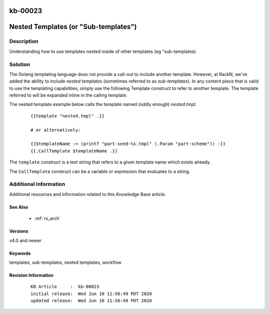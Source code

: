 .. Copyright (c) 2020 RackN Inc.
.. Licensed under the Apache License, Version 2.0 (the "License");
.. Digital Rebar Provision documentation under Digital Rebar master license

.. REFERENCE kb-00000 for an example and information on how to use this template.
.. If you make EDITS - ensure you update footer release date information.

.. _rs_kb_00023:

kb-00023
~~~~~~~~

.. _rs_nested_templates:

Nested Templates (or "Sub-templates")
~~~~~~~~~~~~~~~~~~~~~~~~~~~~~~~~~~~~~


Description
-----------

Understanding how to use templates nested inside of other templates (eg "sub-templates).


Solution
--------

The Golang templating language does not provide a call-out to include another template.  However, at RackN,
we've added the ability to include *nested templates* (sometimes referred to as *sub-templates*).  In any
content piece that is valid to use the templating capabilities, simply use the following Template construct
to refer to another template.  The template referred to will be expanded inline in the calling template.

The nested template example below calls the template named (oddly enough) *nested.tmpl*.

  ::

    {{template "nested.tmpl" .}}

    # or alternatively:

    {{$templateName := (printf "part-seed-%s.tmpl" (.Param "part-scheme")) -}}
    {{.CallTemplate $templateName .}}

The ``template`` construct is a text string that refers to a given template name which exists already.

The ``CallTemplate`` construct can be a variable or expression that evaluates to a string.


Additional Information
----------------------

Additional resources and information related to this Knowledge Base article.


See Also
========

  * :ref:`rs_arch`


Versions
========

v4.0 and newer


Keywords
========

templates, sub-templates, nested templates, workflow


Revision Information
====================
  ::

    KB Article     :  kb-00023
    initial release:  Wed Jun 10 11:56:49 PDT 2020
    updated release:  Wed Jun 10 11:56:49 PDT 2020

